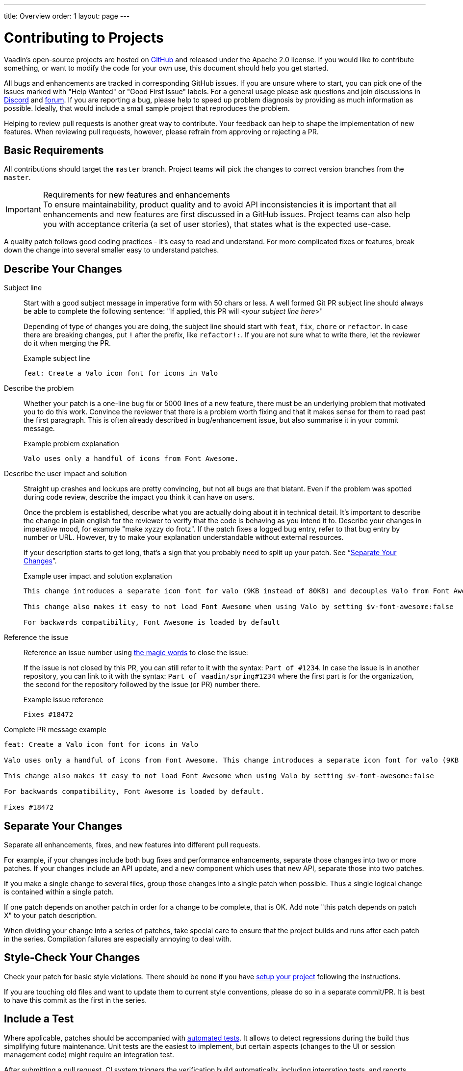 ---
title: Overview
order: 1
layout: page
---

:experimental:
:commandkey: &#8984;

= Contributing to Projects

Vaadin's open-source projects are hosted on link:https://github.com/vaadin[GitHub] and released under the Apache 2.0 license. 
If you would like to contribute something, or want to modify the code for your own use, this document should help you get started.

All bugs and enhancements are tracked in corresponding GitHub issues. 
If you are unsure where to start, you can pick one of the issues marked with "Help Wanted" or "Good First Issue" labels.
For a general usage please ask questions and join discussions in https://discord.com/channels/732335336448852018/774366844684468284[Discord] and https://vaadin.com/forum[forum].
If you are reporting a bug, please help to speed up problem diagnosis by providing as much information as possible. 
Ideally, that would include a small sample project that reproduces the problem.

Helping to review pull requests is another great way to contribute. 
Your feedback can help to shape the implementation of new features. 
When reviewing pull requests, however, please refrain from approving or rejecting a PR.

== Basic Requirements

All contributions should target the `master` branch. 
Project teams will pick the changes to correct version branches from the `master`. 

.Requirements for new features and enhancements
[IMPORTANT]
To ensure maintainability, product quality and to avoid API inconsistencies it is important that all enhancements and new features are first discussed in a GitHub issues. 
Project teams can also help you with acceptance criteria (a set of user stories), that states what is the expected use-case. 

A quality patch follows good coding practices - it's easy to read and understand. 
For more complicated fixes or features, break down the change into several smaller easy to understand patches. 

== Describe Your Changes

Subject line::
+
Start with a good subject message in imperative form with 50 chars or less. 
A well formed Git PR subject line should always be able to complete the following sentence:
"If applied, this PR will <__your subject line here__>"
+    
Depending of type of changes you are doing, the subject line should start with `feat`, `fix`, `chore` or `refactor`. 
In case there are breaking changes, put `!` after the prefix, like `refactor!:`. 
If you are not sure what to write there, let the reviewer do it when merging the PR.
+
.Example subject line
```
feat: Create a Valo icon font for icons in Valo
```

Describe the problem::
+
Whether your patch is a one-line bug fix or 5000 lines of a new feature, there must be an underlying problem that motivated you to do this work. 
Convince the reviewer that there is a problem worth fixing and that it makes sense for them to read past the first paragraph. 
This is often already described in bug/enhancement issue, but also summarise it in your commit message.
+
.Example problem explanation
```
Valo uses only a handful of icons from Font Awesome.
```

Describe the user impact and solution::
+
Straight up crashes and lockups are pretty convincing, but not all bugs are that blatant. 
Even if the problem was spotted during code review, describe the impact you think it can have on users. 
+
Once the problem is established, describe what you are actually doing about it in technical detail. 
It's important to describe the change in plain english for the reviewer to verify that the code is behaving as you intend it to.
Describe your changes in imperative mood, for example "make xyzzy do frotz". 
If the patch fixes a logged bug entry, refer to that bug entry by number or URL. 
However, try to make your explanation understandable without external resources.  
+
If your description starts to get long, that's a sign that you probably need to split up your patch. See “<<separate-your-changes,Separate Your Changes>>”.
+
.Example user impact and solution explanation
```
This change introduces a separate icon font for valo (9KB instead of 80KB) and decouples Valo from Font Awesome to enable updating Font Awesome without taking Valo into account.

This change also makes it easy to not load Font Awesome when using Valo by setting $v-font-awesome:false

For backwards compatibility, Font Awesome is loaded by default
```

Reference the issue::
+
Reference an issue number using https://docs.github.com/en/free-pro-team@latest/github/managing-your-work-on-github/linking-a-pull-request-to-an-issue[the magic words] to close the issue:
+
If the issue is not closed by this PR, you can still refer to it with the syntax: `Part of #1234`.
In case the issue is in another repository, you can link to it with the syntax: `Part of vaadin/spring#1234` where the first part is for the organization, the second for the repository followed by the issue (or PR) number there.
+
.Example issue reference
```
Fixes #18472
```

Complete PR message example::
```
feat: Create a Valo icon font for icons in Valo

Valo uses only a handful of icons from Font Awesome. This change introduces a separate icon font for valo (9KB instead of 80KB) and decouples Valo from Font Awesome to enable updating Font Awesome without taking Valo into account.

This change also makes it easy to not load Font Awesome when using Valo by setting $v-font-awesome:false

For backwards compatibility, Font Awesome is loaded by default.

Fixes #18472
```

== Separate Your Changes

Separate all enhancements, fixes, and new features into different pull requests.

For example, if your changes include both bug fixes and performance enhancements, separate those changes into two or more patches. 
If your changes include an API update, and a new component which uses that new API, separate those into two patches.

If you make a single change to several files, group those changes into a single patch when possible.
Thus a single logical change is contained within a single patch.

If one patch depends on another patch in order for a change to be complete, that is OK.
Add note "this patch depends on patch X" to your patch description.

When dividing your change into a series of patches, take special care to ensure that the project builds and runs after each patch in the series.  
Compilation failures are especially annoying to deal with. 

== Style-Check Your Changes

Check your patch for basic style violations. 
There should be none if you have <<editor-settings,setup your project>> following the instructions.

If you are touching old files and want to update them to current style conventions, please do so in a separate commit/PR. 
It is best to have this commit as the first in the series.

== Include a Test

Where applicable, patches should be accompanied with <<testing,automated tests>>. 
It allows to detect regressions during the build thus simplifying future maintenance.
Unit tests are the easiest to implement, but certain aspects (changes to the UI or session management code) might require an integration test.

After submitting a pull request, CI system triggers the verification build automatically, including integration tests, and reports results to the PR.

Test cases should succeed with the patch and fail without the patch.
This is a clear indication that the suggested fix/enhancement does what expected. 

If the patch is aimed at the performance improvement, supplement it with a performance test code and a benchmark results showing performance impact. 

== Respond to Review Comments

Code review is an essential part of PR acceptance process and is often a logical continuation of a discussion started in a GitHub issue.
Don't be offended if reviewer asks you to change the implementation or use a different approach. 
Such changes are often required to align API with a new features being actively developed and to ensure backward-compatibility.

It is best to keep the conversation going in review comments and resolve all reviewer comments. 
If the PR is not approved by the reviewer and there is no response from the author in a reasonable time, PR is likely to be rejected as abandoned.

Another aspect to keep an eye on is that, as the time goes, more and more new features and fixes are merged into the `master` branch. 
As a result, the more PR is waiting to be merged, the higher is the probability of merge conflicts. 
Such conflicts must be resolved before the merge.

[#editor-settings.cards.quiet]
== Editor Settings

[.card]
=== IntelliJ IDEA

<<editor-settings-intellij-idea#,See instructions>>

[.card]
=== Eclipse
<<editor-settings-eclipse#,See instructions>>

[#testing.cards.quiet]
== Testing

[.card]
=== Unit Testing in Flow
<<flow-unit-testing#,See instructions>>

[.card]
=== Integration Testing in Flow
<<flow-integration-testing#,See instructions>>

[.card]
=== Testing of Web Components
<<web-component-testing#,See instructions>>

[.card]
=== Testing of Java Integration for Web Components
<<web-component-integration-testing#,See instructions>>
